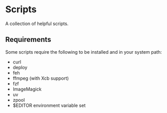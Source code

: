 * Scripts
A collection of helpful scripts.

** Requirements
Some scripts require the following to be installed and in your system path:
- curl
- deploy
- feh
- ffmpeg (with Xcb support)
- fzf
- ImageMagick
- uv
- zpool
- $EDITOR environment variable set
